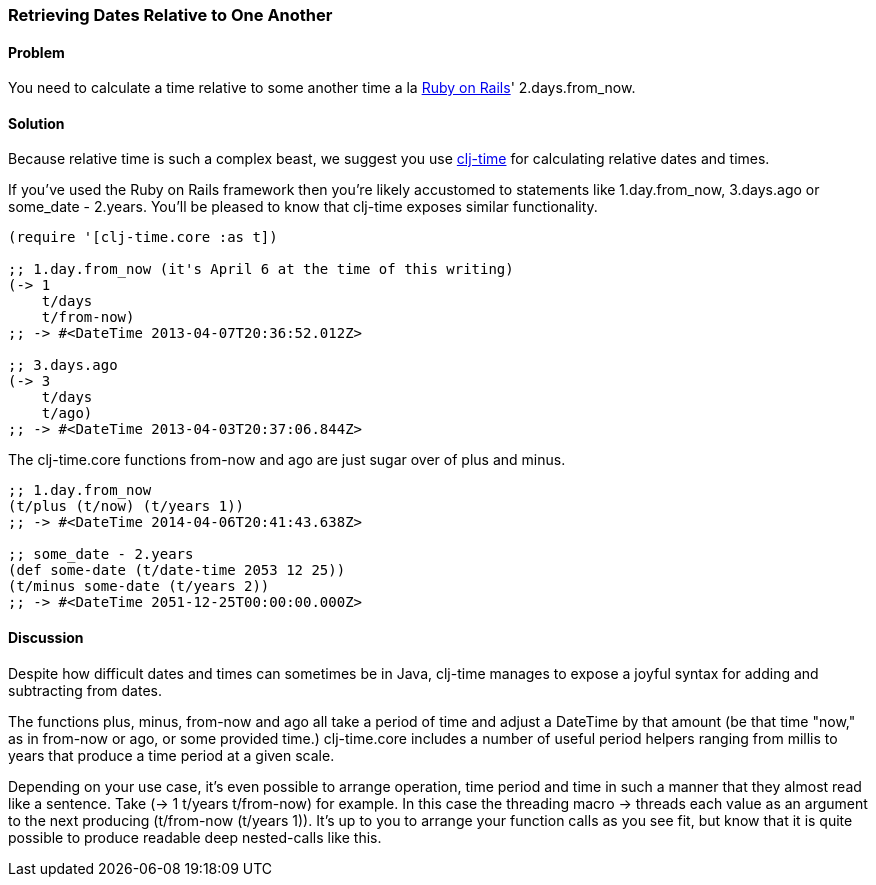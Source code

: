 [au="Ryan Neufeld"]
=== Retrieving Dates Relative to One Another

==== Problem

You need to calculate a time relative to some another time a la
http://rubyonrails.org/[Ruby on Rails]' +2.days.from_now+.

==== Solution

Because relative time is such a complex beast, we suggest you use
https://github.com/clj-time/clj-time[clj-time] for calculating
relative dates and times.

If you've used the Ruby on Rails framework then you're likely
accustomed to statements like +1.day.from_now+, +3.days.ago+ or
+some_date - 2.years+. You'll be pleased to know that clj-time exposes
similar functionality.

[source,clojure]
----
(require '[clj-time.core :as t])

;; 1.day.from_now (it's April 6 at the time of this writing)
(-> 1
    t/days
    t/from-now)
;; -> #<DateTime 2013-04-07T20:36:52.012Z>

;; 3.days.ago
(-> 3
    t/days
    t/ago)
;; -> #<DateTime 2013-04-03T20:37:06.844Z>
----

The +clj-time.core+ functions +from-now+ and +ago+ are just sugar over
 of +plus+ and +minus+.

[source,clojure]
----
;; 1.day.from_now    
(t/plus (t/now) (t/years 1))
;; -> #<DateTime 2014-04-06T20:41:43.638Z>

;; some_date - 2.years
(def some-date (t/date-time 2053 12 25))
(t/minus some-date (t/years 2))
;; -> #<DateTime 2051-12-25T00:00:00.000Z>
----

==== Discussion

Despite how difficult dates and times can sometimes be in Java,
clj-time manages to expose a joyful syntax for adding and
subtracting from dates.

The functions +plus+, +minus+, +from-now+ and +ago+ all take a period
of time and adjust a +DateTime+ by that amount (be that time "now," as
in +from-now+ or +ago+, or some provided time.) +clj-time.core+
includes a number of useful period helpers ranging from +millis+ to
+years+ that produce a time period at a given scale.

Depending on your use case, it's even possible to arrange operation,
time period and time in such a manner that they almost read like a
sentence. Take +(-> 1 t/years t/from-now)+ for example. In this case
the threading macro +->+ threads each value as an argument to the next
producing +(t/from-now (t/years 1))+. It's up to you to arrange your
function calls as you see fit, but know that it is quite possible to
produce readable deep nested-calls like this.
